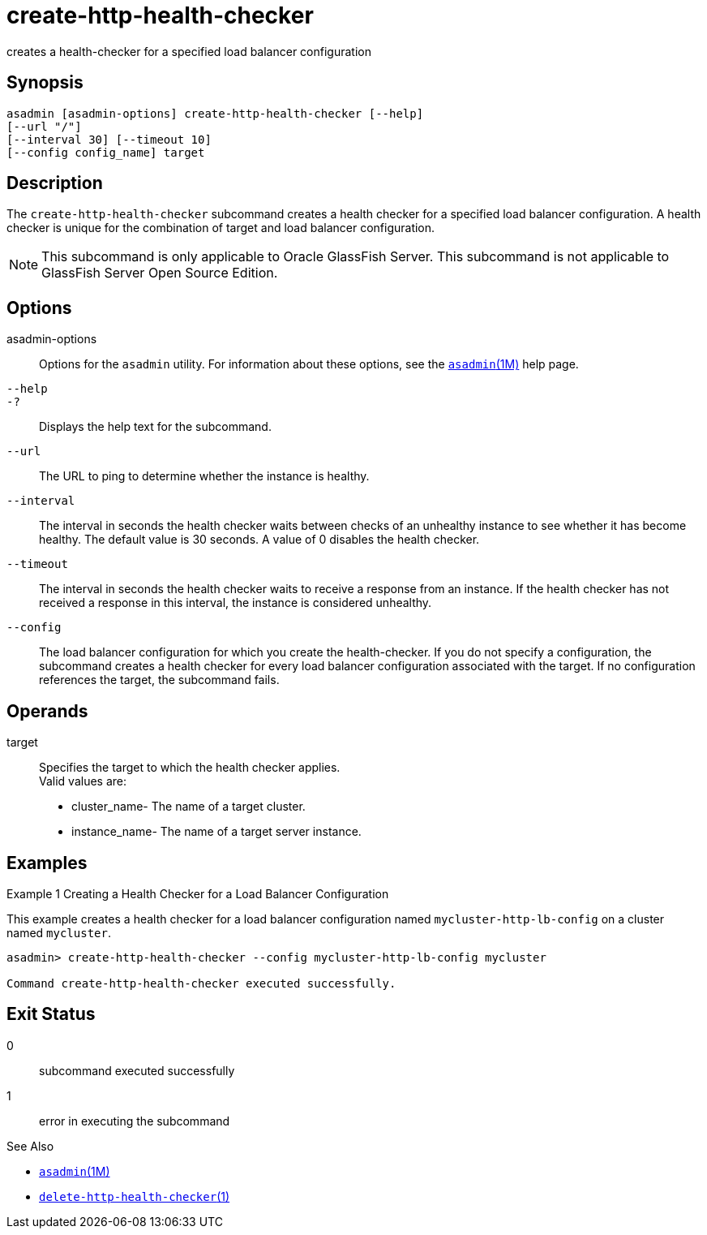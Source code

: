 [[create-http-health-checker]]
= create-http-health-checker

creates a health-checker for a specified load balancer configuration

[[synopsis]]
== Synopsis

[source,shell]
----
asadmin [asadmin-options] create-http-health-checker [--help] 
[--url "/"]
[--interval 30] [--timeout 10]
[--config config_name] target
----

[[description]]
== Description

The `create-http-health-checker` subcommand creates a health checker for a specified load balancer configuration. A health checker is unique for
the combination of target and load balancer configuration.

NOTE: This subcommand is only applicable to Oracle GlassFish Server. This subcommand is not applicable to GlassFish Server Open Source Edition.


[[options]]
== Options

asadmin-options::
  Options for the `asadmin` utility. For information about these options, see the xref:asadmin.adoc#asadmin-1m[`asadmin`(1M)] help page.
`--help`::
`-?`::
  Displays the help text for the subcommand.
`--url`::
  The URL to ping to determine whether the instance is healthy.
`--interval`::
  The interval in seconds the health checker waits between checks of an
  unhealthy instance to see whether it has become healthy. The default
  value is 30 seconds. A value of 0 disables the health checker.
`--timeout`::
  The interval in seconds the health checker waits to receive a response
  from an instance. If the health checker has not received a response in
  this interval, the instance is considered unhealthy.
`--config`::
  The load balancer configuration for which you create the
  health-checker. If you do not specify a configuration, the subcommand
  creates a health checker for every load balancer configuration
  associated with the target. If no configuration references the target,
  the subcommand fails.

[[operands]]
== Operands

target::
  Specifies the target to which the health checker applies. +
  Valid values are: +
  * cluster_name- The name of a target cluster.
  * instance_name- The name of a target server instance.

[[examples]]
== Examples

Example 1 Creating a Health Checker for a Load Balancer Configuration

This example creates a health checker for a load balancer configuration named `mycluster-http-lb-config` on a cluster named `mycluster`.

[source,shell]
----
asadmin> create-http-health-checker --config mycluster-http-lb-config mycluster

Command create-http-health-checker executed successfully.
----

[[exit-status]]
== Exit Status

0::
  subcommand executed successfully
1::
  error in executing the subcommand

See Also

* xref:asadmin.adoc#asadmin-1m[`asadmin`(1M)]
* xref:delete-http-health-checker.adoc#delete-http-health-checker-1[`delete-http-health-checker`(1)]


